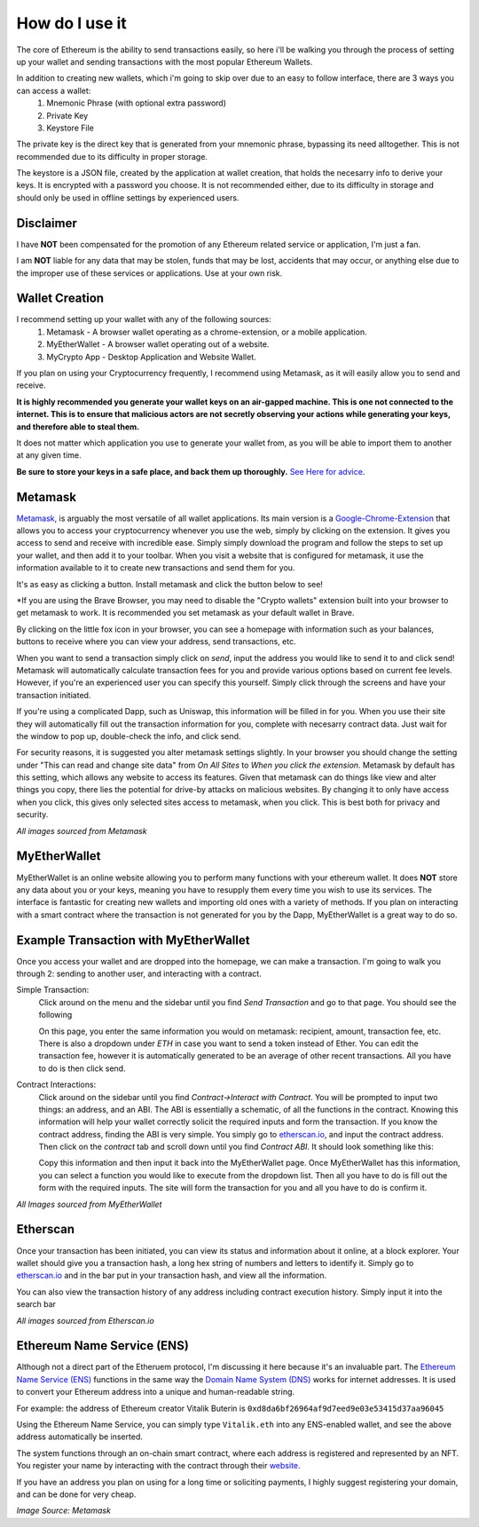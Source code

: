How do I use it
=================

The core of Ethereum is the ability to send transactions easily, so here i'll be walking you through the process of setting up your wallet and sending transactions with the most popular Ethereum Wallets.

In addition to creating new wallets, which i'm going to skip over due to an easy to follow interface, there are 3 ways you can access a wallet:
	#. Mnemonic Phrase (with optional extra password)
	#. Private Key
	#. Keystore File

The private key is the direct key that is generated from your mnemonic phrase, bypassing its need alltogether. This is not recommended due to its difficulty in proper storage.

The keystore is a JSON file, created by the application at wallet creation, that holds the necesarry info to derive your keys. It is encrypted with a password you choose. It is not recommended either, due to its difficulty in storage and should only be used in offline settings by experienced users.

Disclaimer
------------

I have **NOT** been compensated for the promotion of any Ethereum related service or application, I'm just a fan. 

I am **NOT** liable for any data that may be stolen, funds that may be lost, accidents that may occur, or anything else due to the improper use of these services or applications. Use at your own risk.

Wallet Creation
-----------------

I recommend setting up your wallet with any of the following sources: 
	#. Metamask - A browser wallet operating as a chrome-extension, or a mobile application.
	#. MyEtherWallet - A browser wallet operating out of a website.
	#. MyCrypto App - Desktop Application and Website Wallet.

If you plan on using your Cryptocurrency frequently, I recommend using Metamask, as it will easily allow you to send and receive. 

**It is highly recommended you generate your wallet keys on an air-gapped machine. This is one not connected to the internet. This is to ensure that malicious actors are not secretly observing your actions while generating your keys, and therefore able to steal them.**

It does not matter which application you use to generate your wallet from, as you will be able to import them to another at any given time.

**Be sure to store your keys in a safe place, and back them up thoroughly.** `See Here for advice <https://thecryptoconundrum.net/investment-strategies/security.html#making-backups>`_.

Metamask
----------

`Metamask <https://metamask.io/>`_, is arguably the most versatile of all wallet applications. Its main version is a `Google-Chrome-Extension <https://chrome.google.com/webstore/detail/metamask/nkbihfbeogaeaoehlefnkodbefgpgknn>`_ that allows you to access your cryptocurrency whenever you use the web, simply by clicking on the extension. It gives you access to send and receive with incredible ease. Simply simply download the program and follow the steps to set up your wallet, and then add it to your toolbar. When you visit a website that is configured for metamask, it use the information available to it to create new transactions and send them for you.

It's as easy as clicking a button. Install metamask and click the button below to see! 

.. raw:: html

	<button class="enableEthereumButton">Enable Ethereum</button>
	<h4>Your Address: <span class="showAccount"></span></h4>
	<script src="https://unpkg.com/@metamask/detect-provider/dist/detect-provider.min.js"></script>

	<script type="text/javascript">
		
		const ethereumButton = document.querySelector('.enableEthereumButton');
		const showAccount = document.querySelector('.showAccount');

		ethereumButton.addEventListener('click', () => {
		  getAccount();
		});

		async function getAccount() {
		  const accounts = await ethereum.request({ method: 'eth_requestAccounts' });
		  const account = accounts[0];
		  showAccount.innerHTML = account;
		}
	</script>
	
*If you are using the Brave Browser, you may need to disable the "Crypto wallets" extension built into your browser to get metamask to work. It is recommended you set metamask as your default wallet in Brave.

By clicking on the little fox icon in your browser, you can see a homepage with information such as your balances, buttons to receive where you can view your address, send transactions, etc.

.. image:: images/metamask_home.png
	:width: 200px

When you want to send a transaction simply click on *send*, input the address you would like to send it to and click send! Metamask will automatically calculate transaction fees for you and provide various options based on current fee levels. However, if you're an experienced user you can specify this yourself. Simply click through the screens and have your transaction initiated.

.. image:: images/metamask_ex_tx.png
	:width: 200px

If you're using a complicated Dapp, such as Uniswap, this information will be filled in for you. When you use their site they will automatically fill out the transaction information for you, complete with necesarry contract data. Just wait for the window to pop up, double-check the info, and click send.

For security reasons, it is suggested you alter metamask settings slightly. In your browser you should change the setting under "This can read and change site data" from *On All Sites* to *When you click the extension*. Metamask by default has this setting, which allows any website to access its features. Given that metamask can do things like view and alter things you copy, there lies the potential for drive-by attacks on malicious websites. By changing it to only have access when you click, this gives only selected sites access to metamask, when you click. This is best both for privacy and security.

*All images sourced from Metamask*


MyEtherWallet
---------------

MyEtherWallet is an online website allowing you to perform many functions with your ethereum wallet. It does **NOT** store any data about you or your keys, meaning you have to resupply them every time you wish to use its services. The interface is fantastic for creating new wallets and importing old ones with a variety of methods.  If you plan on interacting with a smart contract where the transaction is not generated for you by the Dapp, MyEtherWallet is a great way to do so.


Example Transaction with MyEtherWallet
----------------------------------------

Once you access your wallet and are dropped into the homepage, we can make a transaction. I'm going to walk you through 2: sending to another user, and interacting with a contract.

Simple Transaction: 
	Click around on the menu and the sidebar until you find *Send Transaction* and go to that page. You should see the following

	.. image:: images/mew_tx.png
		:width: 300px

	On this page, you enter the same information you would on metamask: recipient, amount, transaction fee, etc. There is also a dropdown under *ETH* in case you want to send a token instead of Ether. You can edit the transaction fee, however it is automatically generated to be an average of other recent transactions. All you have to do is then click send.

Contract Interactions: 
	Click around on the sidebar until you find *Contract->Interact with Contract*. You will be prompted to input two things: an address, and an ABI. The ABI is essentially a schematic, of all the functions in the contract. Knowing this information will help your wallet correctly solicit the required inputs and form the transaction. If you know the contract address, finding the ABI is very simple. You simply go to `etherscan.io <https://etherscan.io>`_, and input the contract address. Then click on the *contract* tab and scroll down until you find *Contract ABI*. It should look something like this:

	.. image:: images/contract_abi.png
		:width: 700px

	Copy this information and then input it back into the MyEtherWallet page. Once MyEtherWallet has this information, you can select a function you would like to execute from the dropdown list. Then all you have to do is fill out the form with the required inputs. The site will form the transaction for you and all you have to do is confirm it. 

	.. image:: images/contract_tx.png
		:width: 300px

*All Images sourced from MyEtherWallet*

Etherscan
-----------

Once your transaction has been initiated, you can view its status and information about it online, at a block explorer. Your wallet should give you a transaction hash, a long hex string of numbers and letters to identify it. Simply go to `etherscan.io <https://etherscan.io>`_ and in the bar put in your transaction hash, and view all the information. 

.. image:: images/etherscan_tx.png
	:width: 700px

You can also view the transaction history of any address including contract execution history. Simply input it into the search bar

.. image:: images/etherscan_address.png


*All images sourced from Etherscan.io*

Ethereum Name Service (ENS)
----------------------------

Although not a direct part of the Etheruem protocol, I'm discussing it here because it's an invaluable part. The `Ethereum Name Service (ENS) <https://ens.domains/>`_ functions in the same way the `Domain Name System (DNS) <https://en.wikipedia.org/wiki/Domain_Name_System>`_ works for internet addresses. It is used to convert your Ethereum address into a unique and human-readable string.

For example: the address of Ethereum creator Vitalik Buterin is ``0xd8da6bf26964af9d7eed9e03e53415d37aa96045``

Using the Ethereum Name Service, you can simply type ``Vitalik.eth`` into any ENS-enabled wallet, and see the above address automatically be inserted.

The system functions through an on-chain smart contract, where each address is registered and represented by an NFT. You register your name by interacting with the contract through their `website <https://ens.domains>`_. 

If you have an address you plan on using for a long time or soliciting payments, I highly suggest registering your domain, and can be done for very cheap.

.. image:: images/ens_tx.png
	:width: 300px

*Image Source: Metamask*

